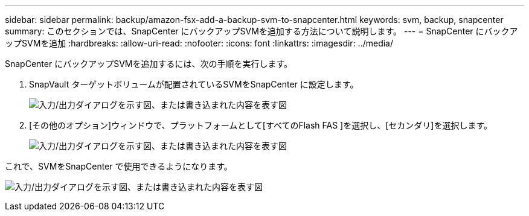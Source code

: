 ---
sidebar: sidebar 
permalink: backup/amazon-fsx-add-a-backup-svm-to-snapcenter.html 
keywords: svm, backup, snapcenter 
summary: このセクションでは、SnapCenter にバックアップSVMを追加する方法について説明します。 
---
= SnapCenter にバックアップSVMを追加
:hardbreaks:
:allow-uri-read: 
:nofooter: 
:icons: font
:linkattrs: 
:imagesdir: ../media/


[role="lead"]
SnapCenter にバックアップSVMを追加するには、次の手順を実行します。

. SnapVault ターゲットボリュームが配置されているSVMをSnapCenter に設定します。
+
image:amazon-fsx-image76.png["入力/出力ダイアログを示す図、または書き込まれた内容を表す図"]

. [その他のオプション]ウィンドウで、プラットフォームとして[すべてのFlash FAS ]を選択し、[セカンダリ]を選択します。
+
image:amazon-fsx-image77.png["入力/出力ダイアログを示す図、または書き込まれた内容を表す図"]



これで、SVMをSnapCenter で使用できるようになります。

image:amazon-fsx-image78.png["入力/出力ダイアログを示す図、または書き込まれた内容を表す図"]

